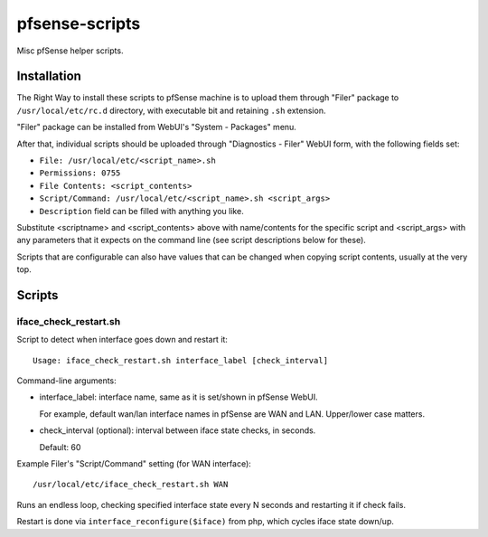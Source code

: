 pfsense-scripts
===============

Misc pfSense helper scripts.


Installation
------------

The Right Way to install these scripts to pfSense machine is to upload them
through "Filer" package to ``/usr/local/etc/rc.d`` directory, with executable
bit and retaining ``.sh`` extension.

"Filer" package can be installed from WebUI's "System - Packages" menu.

After that, individual scripts should be uploaded through "Diagnostics - Filer"
WebUI form, with the following fields set:

* ``File: /usr/local/etc/<script_name>.sh``
* ``Permissions: 0755``
* ``File Contents: <script_contents>``
* ``Script/Command: /usr/local/etc/<script_name>.sh <script_args>``
* ``Description`` field can be filled with anything you like.

Substitute <scriptname> and <script_contents> above with name/contents for the
specific script and <script_args> with any parameters that it expects on the
command line (see script descriptions below for these).

Scripts that are configurable can also have values that can be changed when
copying script contents, usually at the very top.


Scripts
-------

iface_check_restart.sh
``````````````````````

Script to detect when interface goes down and restart it::

  Usage: iface_check_restart.sh interface_label [check_interval]

Command-line arguments:

* interface_label: interface name, same as it is set/shown in pfSense WebUI.

  For example, default wan/lan interface names in pfSense are WAN and LAN.
  Upper/lower case matters.

* check_interval (optional): interval between iface state checks, in seconds.

  Default: 60

Example Filer's "Script/Command" setting (for WAN interface)::

  /usr/local/etc/iface_check_restart.sh WAN

Runs an endless loop, checking specified interface state every N seconds and
restarting it if check fails.

Restart is done via ``interface_reconfigure($iface)`` from php, which cycles
iface state down/up.

